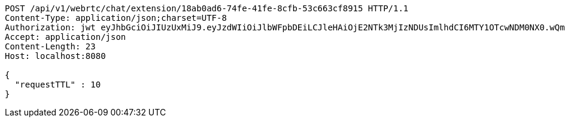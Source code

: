 [source,http,options="nowrap"]
----
POST /api/v1/webrtc/chat/extension/18ab0ad6-74fe-41fe-8cfb-53c663cf8915 HTTP/1.1
Content-Type: application/json;charset=UTF-8
Authorization: jwt eyJhbGciOiJIUzUxMiJ9.eyJzdWIiOiJlbWFpbDEiLCJleHAiOjE2NTk3MjIzNDUsImlhdCI6MTY1OTcwNDM0NX0.wQmtp6MTu9yZBOdkk5Tk5-EPVVqizgxSr8GwErcMCC1ccYHBZQR_RxebL43m0pAf1B6DY0SxnV0SspO8NxaFIg
Accept: application/json
Content-Length: 23
Host: localhost:8080

{
  "requestTTL" : 10
}
----